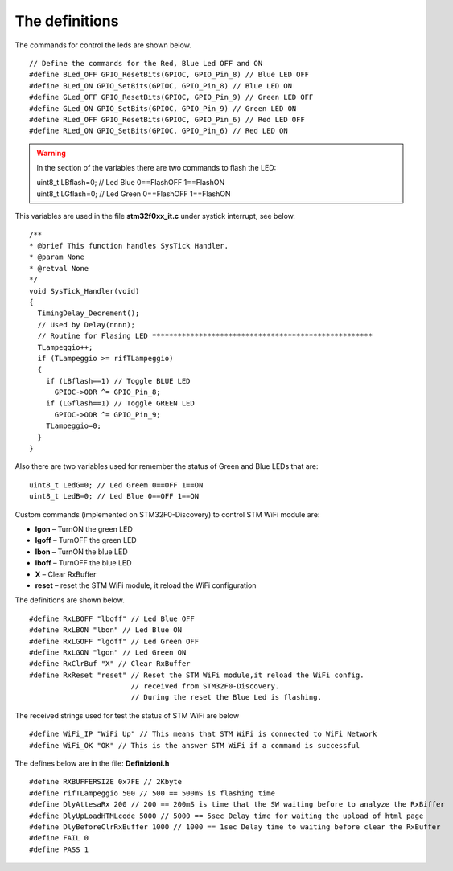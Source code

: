 
The definitions
===============


The commands for control the leds are shown below.

::

 // Define the commands for the Red, Blue Led OFF and ON
 #define BLed_OFF GPIO_ResetBits(GPIOC, GPIO_Pin_8) // Blue LED OFF
 #define BLed_ON GPIO_SetBits(GPIOC, GPIO_Pin_8) // Blue LED ON
 #define GLed_OFF GPIO_ResetBits(GPIOC, GPIO_Pin_9) // Green LED OFF
 #define GLed_ON GPIO_SetBits(GPIOC, GPIO_Pin_9) // Green LED ON
 #define RLed_OFF GPIO_ResetBits(GPIOC, GPIO_Pin_6) // Red LED OFF
 #define RLed_ON GPIO_SetBits(GPIOC, GPIO_Pin_6) // Red LED ON

.. warning::

 In the section of the variables there are two commands to flash the LED:
 
 | uint8_t LBflash=0; // Led Blue 0==FlashOFF 1==FlashON
 | uint8_t LGflash=0; // Led Green 0==FlashOFF 1==FlashON

This variables are used in the file **stm32f0xx_it.c** under systick interrupt, see below.

::

 /**
 * @brief This function handles SysTick Handler.
 * @param None
 * @retval None
 */
 void SysTick_Handler(void)
 {
   TimingDelay_Decrement();
   // Used by Delay(nnnn);
   // Routine for Flasing LED ****************************************************
   TLampeggio++;
   if (TLampeggio >= rifTLampeggio)
   {
     if (LBflash==1) // Toggle BLUE LED
       GPIOC->ODR ^= GPIO_Pin_8;
     if (LGflash==1) // Toggle GREEN LED
       GPIOC->ODR ^= GPIO_Pin_9;
     TLampeggio=0;
   }
 }


Also there are two variables used for remember the status of Green and Blue LEDs that are:

::

 uint8_t LedG=0; // Led Greem 0==OFF 1==ON
 uint8_t LedB=0; // Led Blue 0==OFF 1==ON

Custom commands (implemented on STM32F0-Discovery) to control STM WiFi module are:


* **lgon** – TurnON the green LED

* **lgoff** – TurnOFF the green LED

* **lbon** – TurnON the blue LED

* **lboff** – TurnOFF the blue LED

* **X** – Clear RxBuffer

* **reset** – reset the STM WiFi module, it reload the WiFi configuration


The definitions are shown below.

::

 #define RxLBOFF "lboff" // Led Blue OFF
 #define RxLBON "lbon" // Led Blue ON
 #define RxLGOFF "lgoff" // Led Green OFF
 #define RxLGON "lgon" // Led Green ON
 #define RxClrBuf "X" // Clear RxBuffer
 #define RxReset "reset" // Reset the STM WiFi module,it reload the WiFi config.
 			 // received from STM32F0-Discovery.
 			 // During the reset the Blue Led is flashing.

The received strings used for test the status of STM WiFi are below

::

 #define WiFi_IP "WiFi Up" // This means that STM WiFi is connected to WiFi Network
 #define WiFi_OK "OK" // This is the answer STM WiFi if a command is successful

The defines below are in the file: **Definizioni.h**

::

 #define RXBUFFERSIZE 0x7FE // 2Kbyte
 #define rifTLampeggio 500 // 500 == 500mS is flashing time
 #define DlyAttesaRx 200 // 200 == 200mS is time that the SW waiting before to analyze the RxBiffer
 #define DlyUpLoadHTMLcode 5000 // 5000 == 5sec Delay time for waiting the upload of html page
 #define DlyBeforeClrRxBuffer 1000 // 1000 == 1sec Delay time to waiting before clear the RxBuffer
 #define FAIL 0
 #define PASS 1

